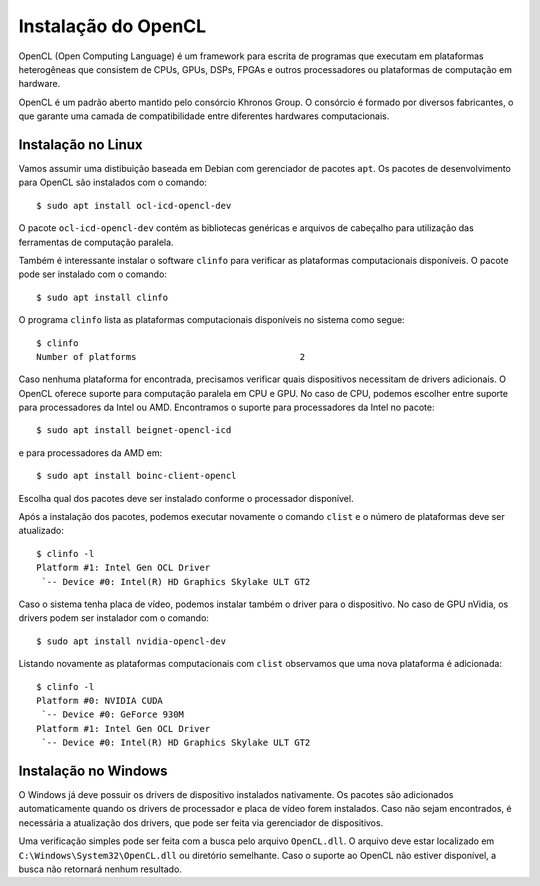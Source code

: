 ====================
Instalação do OpenCL
====================

OpenCL (Open Computing Language) é um framework para escrita de programas que
executam em plataformas heterogêneas que consistem de CPUs, GPUs, DSPs, FPGAs e
outros processadores ou plataformas de computação em hardware.

OpenCL é um padrão aberto mantido pelo consórcio Khronos Group. O consórcio é
formado por diversos fabricantes, o que garante uma camada de compatibilidade
entre diferentes hardwares computacionais.


Instalação no Linux
===================

Vamos assumir uma distibuição baseada em Debian com gerenciador de pacotes
``apt``.  Os pacotes de desenvolvimento para OpenCL são instalados com o
comando::

    $ sudo apt install ocl-icd-opencl-dev

O pacote ``ocl-icd-opencl-dev`` contém as bibliotecas genéricas e arquivos
de cabeçalho para utilização das ferramentas de computação paralela.

Também é interessante instalar o software ``clinfo`` para verificar as
plataformas computacionais disponíveis. O pacote pode ser instalado com o
comando::

    $ sudo apt install clinfo

O programa ``clinfo`` lista as plataformas computacionais disponíveis no
sistema como segue::

    $ clinfo
    Number of platforms                               2

Caso nenhuma plataforma for encontrada, precisamos verificar quais dispositivos
necessitam de drivers adicionais. O OpenCL oferece suporte para computação
paralela em CPU e GPU. No caso de CPU, podemos escolher entre suporte para
processadores da Intel ou AMD. Encontramos o suporte para processadores da
Intel no pacote::

    $ sudo apt install beignet-opencl-icd

e para processadores da AMD em::

    $ sudo apt install boinc-client-opencl

Escolha qual dos pacotes deve ser instalado conforme o processador disponível.

Após a instalação dos pacotes, podemos executar novamente o comando
``clist`` e o número de plataformas deve ser atualizado::

    $ clinfo -l
    Platform #1: Intel Gen OCL Driver
     `-- Device #0: Intel(R) HD Graphics Skylake ULT GT2

Caso o sistema tenha placa de vídeo, podemos instalar também o driver para o
dispositivo. No caso de GPU nVidia, os drivers podem ser instalador com o
comando::

    $ sudo apt install nvidia-opencl-dev

Listando novamente as plataformas computacionais com ``clist`` observamos
que uma nova plataforma é adicionada::

    $ clinfo -l
    Platform #0: NVIDIA CUDA
     `-- Device #0: GeForce 930M
    Platform #1: Intel Gen OCL Driver
     `-- Device #0: Intel(R) HD Graphics Skylake ULT GT2


Instalação no Windows
=====================

O Windows já deve possuir os drivers de dispositivo instalados nativamente. Os
pacotes são adicionados automaticamente quando os drivers de processador e
placa de vídeo forem instalados. Caso não sejam encontrados, é necessária a
atualização dos drivers, que pode ser feita via gerenciador de dispositivos.

Uma verificação simples pode ser feita com a busca pelo arquivo
``OpenCL.dll``. O arquivo deve estar localizado em
``C:\Windows\System32\OpenCL.dll`` ou diretório semelhante. Caso o suporte
ao OpenCL não estiver disponível, a busca não retornará nenhum resultado.

